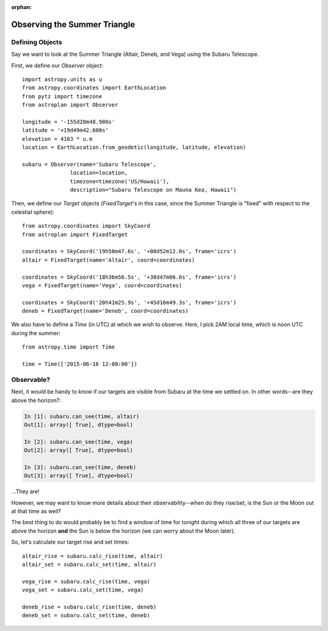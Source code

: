:orphan:

.. _summer_triangle_tutorial:

*****************************
Observing the Summer Triangle
*****************************

Defining Objects
================

Say we want to look at the Summer Triangle (Altair, Deneb, and Vega) using the
Subaru Telescope.

First, we define our `Observer` object::

    import astropy.units as u
    from astropy.coordinates import EarthLocation
    from pytz import timezone
    from astroplan import Observer

    longitude = '-155d28m48.900s'
    latitude = '+19d49m42.600s'
    elevation = 4163 * u.m
    location = EarthLocation.from_geodetic(longitude, latitude, elevation)

    subaru = Observer(name='Subaru Telescope',
                   location=location,
                   timezone=timezone('US/Hawaii'),
                   description="Subaru Telescope on Mauna Kea, Hawaii")

Then, we define our `Target` objects (`FixedTarget`'s in this case, since the
Summer Triangle is "fixed" with respect to the celestial sphere)::

    from astropy.coordinates import SkyCoord
    from astroplan import FixedTarget

    coordinates = SkyCoord('19h50m47.6s', '+08d52m12.0s', frame='icrs')
    altair = FixedTarget(name='Altair', coord=coordinates)

    coordinates = SkyCoord('18h36m56.5s', '+38d47m06.6s', frame='icrs')
    vega = FixedTarget(name='Vega', coord=coordinates)

    coordinates = SkyCoord('20h41m25.9s', '+45d16m49.3s', frame='icrs')
    deneb = FixedTarget(name='Deneb', coord=coordinates)

We also have to define a `Time` (in UTC) at which we wish to observe.  Here, I
pick 2AM local time, which is noon UTC during the summer::

    from astropy.time import Time

    time = Time(['2015-06-16 12:00:00'])

Observable?
===========

Next, it would be handy to know if our targets are visible from Subaru at the
time we settled on.  In other words--are they above the horizon?:

.. code-block:: ipython

    In [1]: subaru.can_see(time, altair)
    Out[1]: array([ True], dtype=bool)

    In [2]: subaru.can_see(time, vega)
    Out[2]: array([ True], dtype=bool)

    In [3]: subaru.can_see(time, deneb)
    Out[3]: array([ True], dtype=bool)

...They are!

However, we may want to know more details about their observability--when do
they rise/set, is the Sun or the Moon out at that time as well?

The best thing to do would probably be to find a window of time for tonight
during which all three of our targets are above the horizon **and** the Sun is
below the horizon (we can worry about the Moon later).

So, let's calculate our target rise and set times::

    altair_rise = subaru.calc_rise(time, altair)
    altair_set = subaru.calc_set(time, altair)

    vega_rise = subaru.calc_rise(time, vega)
    vega_set = subaru.calc_set(time, vega)

    deneb_rise = subaru.calc_rise(time, deneb)
    deneb_set = subaru.calc_set(time, deneb)
